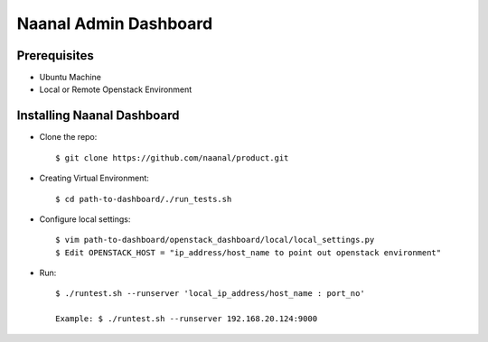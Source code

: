=============================
Naanal Admin Dashboard
=============================


Prerequisites
===============

* Ubuntu Machine
* Local or Remote Openstack Environment

Installing Naanal Dashboard
==============================

* Clone the repo::

    $ git clone https://github.com/naanal/product.git

* Creating Virtual Environment::

    $ cd path-to-dashboard/./run_tests.sh
	
* Configure local settings::

  $ vim path-to-dashboard/openstack_dashboard/local/local_settings.py
  $ Edit OPENSTACK_HOST = "ip_address/host_name to point out openstack environment"

* Run::
	
	$ ./runtest.sh --runserver 'local_ip_address/host_name : port_no'
	
	Example: $ ./runtest.sh --runserver 192.168.20.124:9000
	
